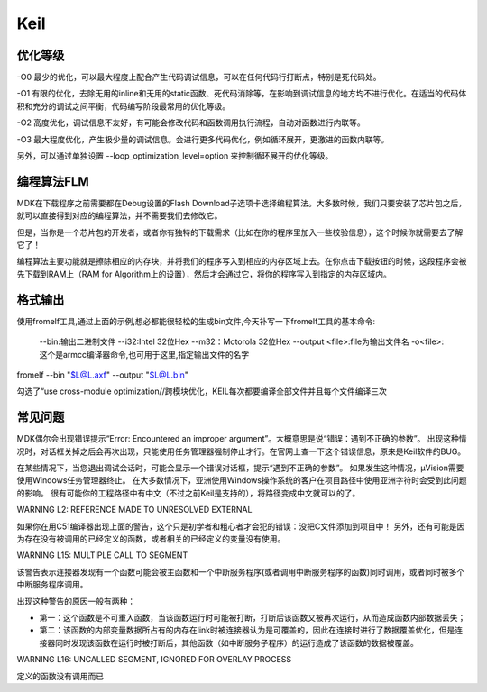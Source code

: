 .. _keil:

Keil
===========


优化等级
-----------

-O0
最少的优化，可以最大程度上配合产生代码调试信息，可以在任何代码行打断点，特别是死代码处。

-O1
有限的优化，去除无用的inline和无用的static函数、死代码消除等，在影响到调试信息的地方均不进行优化。在适当的代码体积和充分的调试之间平衡，代码编写阶段最常用的优化等级。

-O2
高度优化，调试信息不友好，有可能会修改代码和函数调用执行流程，自动对函数进行内联等。

-O3
最大程度优化，产生极少量的调试信息。会进行更多代码优化，例如循环展开，更激进的函数内联等。

另外，可以通过单独设置 --loop_optimization_level=option 来控制循环展开的优化等级。


编程算法FLM
------------

MDK在下载程序之前需要都在Debug设置的Flash Download子选项卡选择编程算法。大多数时候，我们只要安装了芯片包之后，就可以直接得到对应的编程算法，并不需要我们去修改它。

但是，当你是一个芯片包的开发者，或者你有独特的下载需求（比如在你的程序里加入一些校验信息），这个时候你就需要去了解它了！

编程算法主要功能就是擦除相应的内存块，并将我们的程序写入到相应的内存区域上去。在你点击下载按钮的时候，这段程序会被先下载到RAM上（RAM for Algorithm上的设置），然后才会通过它，将你的程序写入到指定的内存区域内。


格式输出
-----------

使用fromelf工具,通过上面的示例,想必都能很轻松的生成bin文件,今天补写一下fromelf工具的基本命令:

    --bin:输出二进制文件
    --i32:Intel 32位Hex
    --m32：Motorola 32位Hex
    --output <file>:file为输出文件名
    -o<file>:这个是armcc编译器命令,也可用于这里,指定输出文件的名字

fromelf --bin "$L@L.axf" --output "$L@L.bin"

勾选了“use cross-module optimization//跨模块优化，KEIL每次都要编译全部文件并且每个文件编译三次


常见问题
-----------

MDK偶尔会出现错误提示“Error: Encountered an improper argument”。大概意思是说“错误：遇到不正确的参数”。
出现这种情况时，对话框关掉之后会再次出现，只能使用任务管理器强制停止才行。在官网上查一下这个错误信息，原来是Keil软件的BUG。

在某些情况下，当您退出调试会话时，可能会显示一个错误对话框，提示“遇到不正确的参数”。 如果发生这种情况，μVision需要使用Windows任务管理器终止。
在大多数情况下，亚洲使用Windows操作系统的客户在项目路径中使用亚洲字符时会受到此问题的影响。
很有可能你的工程路径中有中文（不过之前Keil是支持的），将路径变成中文就可以的了。


WARNING L2: REFERENCE MADE TO UNRESOLVED EXTERNAL

如果你在用C51编译器出现上面的警告，这个只是初学者和粗心者才会犯的错误：没把C文件添加到项目中！
另外，还有可能是因为存在没有被调用的已经定义的函数，或者相关的已经定义的变量没有使用。

WARNING L15: MULTIPLE CALL TO SEGMENT

该警告表示连接器发现有一个函数可能会被主函数和一个中断服务程序(或者调用中断服务程序的函数)同时调用，或者同时被多个中断服务程序调用。

出现这种警告的原因一般有两种：

* 第一：这个函数是不可重入函数，当该函数运行时可能被打断，打断后该函数又被再次运行，从而造成函数内部数据丢失；
* 第二：该函数的内部变量数据所占有的内存在link时被连接器认为是可覆盖的，因此在连接时进行了数据覆盖优化，但是连接器同时发现该函数在运行时被打断后，其他函数（如中断服务子程序）的运行造成了该函数的数据被覆盖。

WARNING L16: UNCALLED SEGMENT, IGNORED FOR OVERLAY PROCESS

定义的函数没有调用而已
